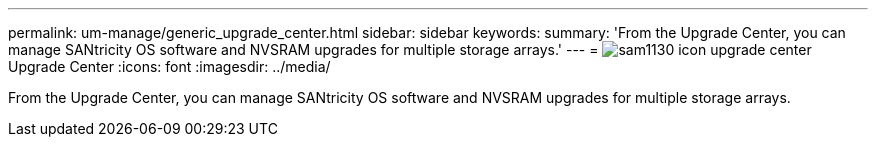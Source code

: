 ---
permalink: um-manage/generic_upgrade_center.html
sidebar: sidebar
keywords: 
summary: 'From the Upgrade Center, you can manage SANtricity OS software and NVSRAM upgrades for multiple storage arrays.'
---
= image:../media/sam1130_icon_upgrade_center.gif[]Upgrade Center
:icons: font
:imagesdir: ../media/

[.lead]
From the Upgrade Center, you can manage SANtricity OS software and NVSRAM upgrades for multiple storage arrays.
